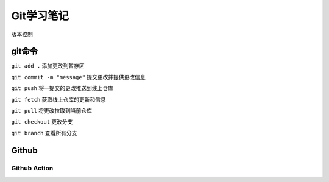 Git学习笔记
==============

版本控制

git命令
----------------

``git add .`` 添加更改到暂存区

``git commit -m "message"`` 提交更改并提供更改信息

``git push`` 将一提交的更改推送到线上仓库

``git fetch`` 获取线上仓库的更新和信息

``git pull`` 将更改拉取到当前仓库

``git checkout`` 更改分支

``git branch`` 查看所有分支


Github
---------------

Github Action
^^^^^^^^^^^^^^^
